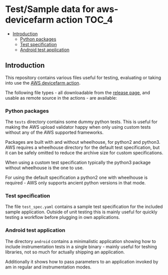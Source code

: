 * Test/Sample data for aws-devicefarm action                          :TOC_4:
  - [[#introduction][Introduction]]
    - [[#python-packages][Python packages]]
    - [[#test-specification][Test specification]]
    - [[#android-test-application][Android test application]]

** Introduction
This repository contains various files useful for testing, evaluating or taking into use the [[https://github.com/aardsoft/aws-devicefarm][AWS devicefarm action]].

The following file types - all downloadable from the [[https://github.com/aardsoft/aws-devicefarm-sample-data/releases][release page]], and usable as remote source in the actions - are available:

*** Python packages
The =tests= directory contains some dummy python tests. This is useful for making the AWS upload validator happy when only using custom tests without any of the AWS supported frameworks.

Packages are built with and without wheelhouse, for python2 and python3. AWS requires a wheelhouse directory for the default test specification, but it can be safely omitted to reduce the archive size for custom specifications.

When using a custom test specification typically the python3 package without wheelhouse is the one to use.

For using the default specification a python2 one with wheelhouse is required - AWS only supports ancient python versions in that mode.

*** Test specification
The file =test_spec.yaml= contains a sample test specification for the included sample application. Outside of unit testing this is mainly useful for quickly testing a workflow before plugging in own applications.

*** Android test application
The directory =android= contains a minimalistic application showing how to include instrumentation tests in a single binary - mainly useful for teshing libraries, not so much for actually shipping an application.

Additionally it shows how to pass parameters to an application invoked by am in regular and instrumentation modes.
